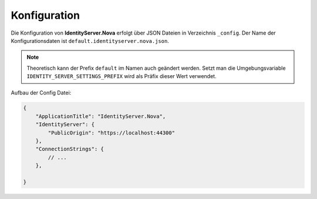 Konfiguration
=============

Die Konfiguration von **IdentityServer.Nova** erfolgt über JSON Dateien in Verzeichnis ``_config``.
Der Name der Konfigurationsdaten ist ``default.identityserver.nova.json``. 

.. note::

    Theoretisch kann der Prefix ``default`` im Namen auch geändert werden. Setzt man die 
    Umgebungsvariable ``IDENTITY_SERVER_SETTINGS_PREFIX`` wird als Präfix dieser Wert verwendet.
    
Aufbau der Config Datei:

.. code:: javascript

    {
        "ApplicationTitle": "IdentityServer.Nova",
        "IdentityServer": {
            "PublicOrigin": "https://localhost:44300"
        },
        "ConnectionStrings": {
            // ...
        },

    }